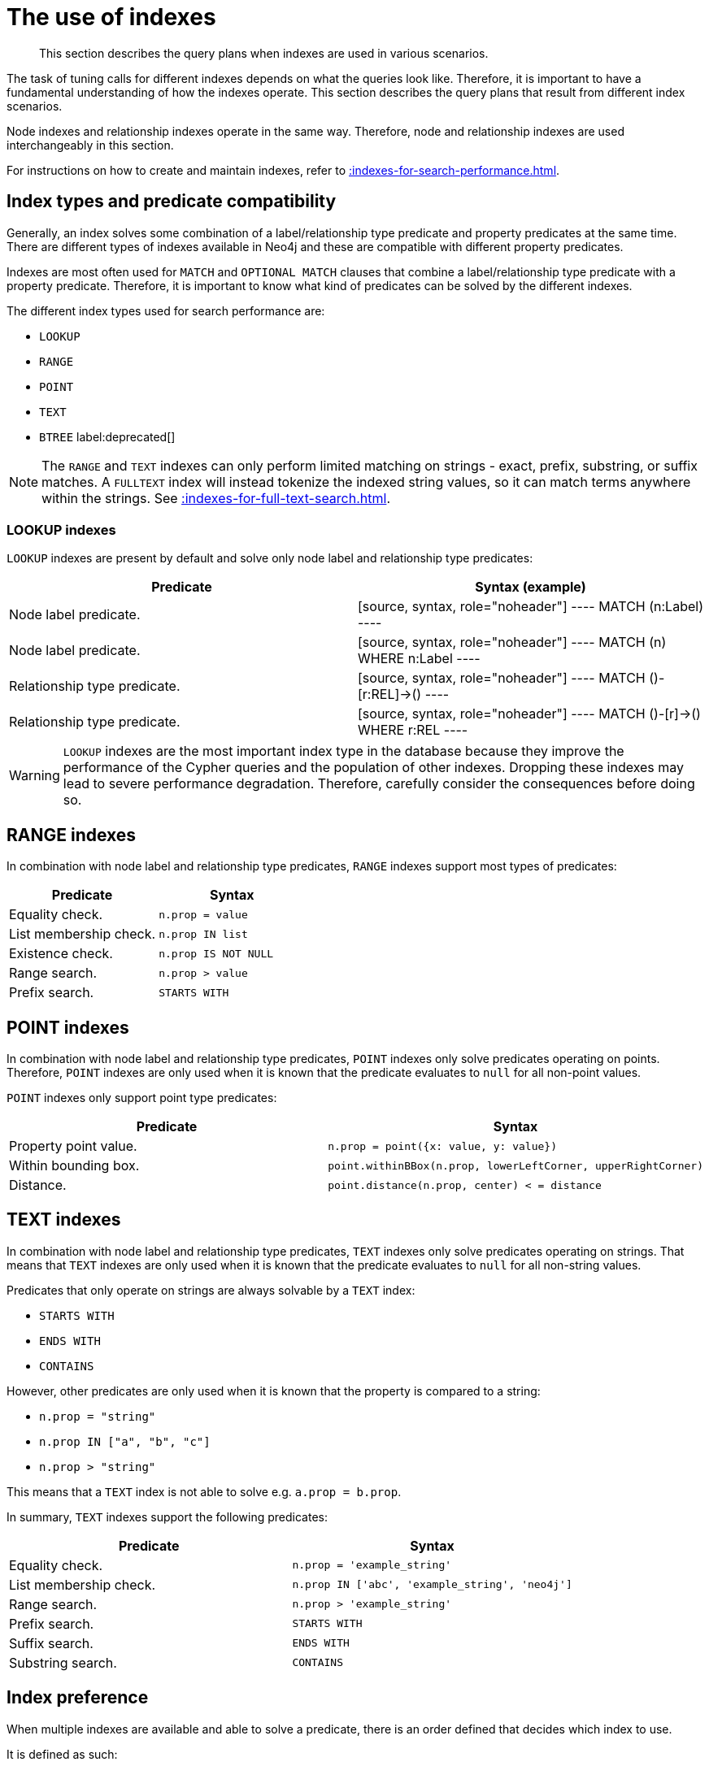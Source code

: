 :description: The query plans when indexes are used in various scenarios.

[[query-tuning-indexes]]
= The use of indexes

[abstract]
--
This section describes the query plans when indexes are used in various scenarios.
--

The task of tuning calls for different indexes depends on what the queries look like.
Therefore, it is important to have a fundamental understanding of how the indexes operate.
This section describes the query plans that result from different index scenarios.

Node indexes and relationship indexes operate in the same way.
Therefore, node and relationship indexes are used interchangeably in this section.

For instructions on how to create and maintain indexes, refer to xref::indexes-for-search-performance.adoc[].


== Index types and predicate compatibility

Generally, an index solves some combination of a label/relationship type predicate and property predicates at the same time.
There are different types of indexes available in Neo4j and these are compatible with different property predicates.

Indexes are most often used for `MATCH` and `OPTIONAL MATCH` clauses that combine a label/relationship type predicate with a property predicate.
Therefore, it is important to know what kind of predicates can be solved by the different indexes.

The different index types used for search performance are:

* `LOOKUP`
* `RANGE`
* `POINT`
* `TEXT`
* `BTREE` label:deprecated[]

[NOTE]
====
The `RANGE` and `TEXT` indexes can only perform limited matching on strings - exact, prefix, substring, or suffix matches.
A `FULLTEXT` index will instead tokenize the indexed string values, so it can match terms anywhere within the strings.
See xref::indexes-for-full-text-search.adoc[].
====


=== LOOKUP indexes

`LOOKUP` indexes are present by default and solve only node label and relationship type predicates:

[cols="2", options="header"]
|===
| Predicate | Syntax (example)

| Node label predicate.
|
[source, syntax, role="noheader"]
----
MATCH (n:Label)
----

| Node label predicate.
|
[source, syntax, role="noheader"]
----
MATCH (n)
WHERE n:Label
----

| Relationship type predicate.
|
[source, syntax, role="noheader"]
----
MATCH ()-[r:REL]->()
----

| Relationship type predicate.
|
[source, syntax, role="noheader"]
----
MATCH ()-[r]->()
WHERE r:REL
----

|===

[WARNING]
====
`LOOKUP` indexes are the most important index type in the database because they improve the performance of the Cypher queries and the population of other indexes.
Dropping these indexes may lead to severe performance degradation.
Therefore, carefully consider the consequences before doing so.
====


== RANGE indexes

In combination with node label and relationship type predicates, `RANGE` indexes support most types of predicates:

[cols="2", options="header"]
|===

| Predicate | Syntax

| Equality check.
a|
[source, syntax, role="noheader"]
----
n.prop = value
----

| List membership check.
a|
[source, syntax, role="noheader"]
----
n.prop IN list
----

| Existence check.
a|
[source, syntax, role="noheader"]
----
n.prop IS NOT NULL
----

| Range search.
a|
[source, syntax, role="noheader"]
----
n.prop > value
----

| Prefix search.
a|
[source, syntax, role="noheader"]
----
STARTS WITH
----

|===


== POINT indexes

In combination with node label and relationship type predicates, `POINT` indexes only solve predicates operating on points.
Therefore, `POINT` indexes are only used when it is known that the predicate evaluates to `null` for all non-point values.

`POINT` indexes only support point type predicates:

[cols="2", options="header"]
|===
| Predicate | Syntax

| Property point value.
a|
[source, syntax, role="noheader"]
----
n.prop = point({x: value, y: value})
----

| Within bounding box.
a|
[source, syntax, role="noheader"]
----
point.withinBBox(n.prop, lowerLeftCorner, upperRightCorner)
----

| Distance.
a|
[source, syntax, role="noheader"]
----
point.distance(n.prop, center) < = distance
----

|===


== TEXT indexes

In combination with node label and relationship type predicates, `TEXT` indexes only solve predicates operating on strings.
That means that `TEXT` indexes are only used when it is known that the predicate evaluates to `null` for all non-string values.

Predicates that only operate on strings are always solvable by a `TEXT` index:

* `STARTS WITH`
* `ENDS WITH`
* `CONTAINS`

However, other predicates are only used when it is known that the property is compared to a string:

* `n.prop = "string"`
* `n.prop IN ["a", "b", "c"]`
* `n.prop > "string"`

This means that a `TEXT` index is not able to solve e.g. `a.prop = b.prop`.

In summary, `TEXT` indexes support the following predicates:

[cols="2", options="header"]
|===
| Predicate | Syntax

| Equality check.
a|
[source, syntax, role="noheader"]
----
n.prop = 'example_string'
----

| List membership check.
a|
[source, syntax, role="noheader"]
----
n.prop IN ['abc', 'example_string', 'neo4j']
----

| Range search.
a|
[source, syntax, role="noheader"]
----
n.prop > 'example_string'
----

| Prefix search.
a|
[source, syntax, role="noheader"]
----
STARTS WITH
----

| Suffix search.
a|
[source, syntax, role="noheader"]
----
ENDS WITH
----

| Substring search.
a|
[source, syntax, role="noheader"]
----
CONTAINS
----

|===


== Index preference

When multiple indexes are available and able to solve a predicate, there is an order defined that decides which index to use.

It is defined as such:

* `TEXT` indexes are used over `RANGE` and `POINT` indexes for `CONTAINS` and `ENDS WITH`.
* `POINT` indexes are used over `RANGE` and `TEXT` indexes for distance and within a bounding box.
* `RANGE` indexes are preferred over `TEXT` and `POINT` indexes in all other cases.

`LOOKUP` indexes are not defined in this order since they never solve the same set of predicates as the other indexes.

*Examples:*

* xref::query-tuning/indexes.adoc#administration-indexes-node-label-lookup-index-example[]
* xref::query-tuning/indexes.adoc#administration-indexes-relationship-type-lookup-index-example[]
* xref::query-tuning/indexes.adoc#administration-indexes-node-range-index-example[]
* xref::query-tuning/indexes.adoc#administration-indexes-relationship-range-index-example[]
* xref::query-tuning/indexes.adoc#administration-indexes-node-text-index-example[]
* xref::query-tuning/indexes.adoc#administration-indexes-relationship-text-index-example[]
* xref::query-tuning/indexes.adoc#administration-indexes-multiple-available-index-types[]
* xref::query-tuning/indexes.adoc#administration-indexes-equality-check-using-where-single-property-index[]
* xref::query-tuning/indexes.adoc#administration-indexes-equality-check-using-where-composite-index[]
* xref::query-tuning/indexes.adoc#administration-indexes-range-comparisons-using-where-single-property-index[]
* xref::query-tuning/indexes.adoc#administration-indexes-range-comparisons-using-where-composite-index[]
* xref::query-tuning/indexes.adoc#administration-indexes-multiple-range-comparisons-using-where-single-property-index[]
* xref::query-tuning/indexes.adoc#administration-indexes-multiple-range-comparisons-using-where-composite-index[]
* xref::query-tuning/indexes.adoc#administration-indexes-list-membership-check-using-in-single-property-index[]
* xref::query-tuning/indexes.adoc#administration-indexes-list-membership-check-using-in-composite-index[]
* xref::query-tuning/indexes.adoc#administration-indexes-prefix-search-using-starts-with-single-property-index[]
* xref::query-tuning/indexes.adoc#administration-indexes-prefix-search-using-starts-with-composite-index[]
* xref::query-tuning/indexes.adoc#administration-indexes-suffix-search-using-ends-with-single-property-index[]
* xref::query-tuning/indexes.adoc#administration-indexes-suffix-search-using-ends-with-composite-index[]
* xref::query-tuning/indexes.adoc#administration-indexes-substring-search-using-contains-single-property-index[]
* xref::query-tuning/indexes.adoc#administration-indexes-substring-search-using-contains-composite-index[]
* xref::query-tuning/indexes.adoc#administration-indexes-existence-check-using-is-not-null-single-property-index[]
* xref::query-tuning/indexes.adoc#administration-indexes-existence-check-using-is-not-null-composite-index[]
* xref::query-tuning/indexes.adoc#administration-indexes-spatial-distance-searches-single-property-index[]
* xref::query-tuning/indexes.adoc#administration-indexes-spatial-bounding-box-searches-single-property-index[]


[discrete]
[[administration-indexes-node-label-lookup-index-example]]
=== Node label LOOKUP index example

In the example below, a node `LOOKUP` index is available.

////
CREATE LOOKUP INDEX node_label_lookup_index FOR (n) ON EACH labels(n)
////

.Query
[source, cypher]
----
MATCH (person:Person)
RETURN person
----

.Query Plan
[source]
----
Planner COST

Runtime PIPELINED

Runtime version 5.0

Batch size 128

+------------------+---------------+----------------+------+---------+----------------+------------------------+-----------+---------------------+
| Operator         | Details       | Estimated Rows | Rows | DB Hits | Memory (Bytes) | Page Cache Hits/Misses | Time (ms) | Pipeline            |
+------------------+---------------+----------------+------+---------+----------------+------------------------+-----------+---------------------+
| +ProduceResults  | person        |             42 |   42 |       0 |                |                        |           |                     |
| |                +---------------+----------------+------+---------+----------------+                        |           |                     |
| +NodeByLabelScan | person:Person |             42 |   42 |      43 |            120 |                    2/1 |     0.565 | Fused in Pipeline 0 |
+------------------+---------------+----------------+------+---------+----------------+------------------------+-----------+---------------------+

Total database accesses: 43, total allocated memory: 184
----


[discrete]
[[administration-indexes-relationship-type-lookup-index-example]]
=== Relationship type LOOKUP index example

In the example below, a relationship `LOOKUP` index is available.

////
CREATE LOOKUP INDEX rel_type_lookup_index FOR ()-[r]-() ON EACH type(r)
////

.Query
[source, cypher]
----
MATCH ()-[r:KNOWS]->()
RETURN r
----

.Query Plan
[source]
----
Planner COST

Runtime PIPELINED

Runtime version 5.0

Batch size 128

+-------------------------------+------------------------------+----------------+------+---------+----------------+------------------------+-----------+---------------------+
| Operator                      | Details                      | Estimated Rows | Rows | DB Hits | Memory (Bytes) | Page Cache Hits/Misses | Time (ms) | Pipeline            |
+-------------------------------+------------------------------+----------------+------+---------+----------------+------------------------+-----------+---------------------+
| +ProduceResults               | r                            |             22 |   22 |       0 |                |                        |           |                     |
| |                             +------------------------------+----------------+------+---------+----------------+                        |           |                     |
| +DirectedRelationshipTypeScan | (anon_0)-[r:KNOWS]->(anon_1) |             22 |   22 |      23 |            120 |                    3/1 |     0.915 | Fused in Pipeline 0 |
+-------------------------------+------------------------------+----------------+------+---------+----------------+------------------------+-----------+---------------------+

Total database accesses: 23, total allocated memory: 184
----


[discrete]
[[administration-indexes-node-range-index-example]]
=== Node RANGE index example

In the example below, a `Person(firstname)` node `RANGE` index is available.

////
CREATE RANGE INDEX node_range_index_name FOR (n:Person) ON (n.firstname)
////

.Query
[source,cypher]
----
MATCH (person:Person {firstname: 'Andy'})
RETURN person
----

.Query Plan
[source]
----
Planner COST

Runtime PIPELINED

Runtime version 5.0

Batch size 128

+-----------------+----------------------------------------------------------------------+----------------+------+---------+----------------+------------------------+-----------+---------------------+
| Operator        | Details                                                              | Estimated Rows | Rows | DB Hits | Memory (Bytes) | Page Cache Hits/Misses | Time (ms) | Pipeline            |
+-----------------+----------------------------------------------------------------------+----------------+------+---------+----------------+------------------------+-----------+---------------------+
| +ProduceResults | person                                                               |              1 |    1 |       0 |                |                        |           |                     |
| |               +----------------------------------------------------------------------+----------------+------+---------+----------------+                        |           |                     |
| +NodeIndexSeek  | RANGE INDEX person:Person(firstname) WHERE firstname = $autostring_0 |              1 |    1 |       2 |            120 |                    2/1 |     0.635 | Fused in Pipeline 0 |
+-----------------+----------------------------------------------------------------------+----------------+------+---------+----------------+------------------------+-----------+---------------------+

Total database accesses: 2, total allocated memory: 184
----


[discrete]
[[administration-indexes-relationship-btree-index-example]]
=== Relationship BTREE index

In this example, a `KNOWS(since)` relationship `RANGE` index is available.

////
CREATE RANGE INDEX rel_range_index_name FOR ()-[r:KNOWS]-() ON (r.since)
////

.Query
[source, cypher, indent=0]
----
MATCH (person)-[relationship:KNOWS {since: 1992}]->(friend)
RETURN person, friend
----

//TODO: check result

.Query Plan
[source, query plan, role="noheader"]
----
Compiler CYPHER 4.4

Planner COST

Runtime PIPELINED

Runtime version 4.4

+--------------------------------+-------------------------------------------------------------------------------------+----------------+------+---------+----------------+------------------------+-----------+---------------------+
| Operator                       | Details                                                                             | Estimated Rows | Rows | DB Hits | Memory (Bytes) | Page Cache Hits/Misses | Time (ms) | Other               |
+--------------------------------+-------------------------------------------------------------------------------------+----------------+------+---------+----------------+------------------------+-----------+---------------------+
| +ProduceResults                | person, friend                                                                      |              1 |    1 |       0 |                |                        |           | Fused in Pipeline 0 |
| |                              +-------------------------------------------------------------------------------------+----------------+------+---------+----------------+                        |           +---------------------+
| +DirectedRelationshipIndexSeek | BTREE INDEX (person)-[relationship:KNOWS(since)]->(friend) WHERE since = $autoint_0 |              1 |    1 |       3 |            112 |                    2/1 |     1.404 | Fused in Pipeline 0 |
+--------------------------------+-------------------------------------------------------------------------------------+----------------+------+---------+----------------+------------------------+-----------+---------------------+

Total database accesses: 3, total allocated memory: 176
----


[discrete]
[[administration-indexes-node-text-index-example]]
=== Node TEXT index

In the example below, a `Person(surname)` node `TEXT` index is available.

.Query
[source, cypher, indent=0]
----
MATCH (person:Person {surname: 'Smith'})
RETURN person
----

.Query Plan
[source, query plan, role="noheader"]
----
Compiler CYPHER 4.4

Planner COST

Runtime PIPELINED

Runtime version 4.4

+-----------------+-----------------------------------------------------------------+----------------+------+---------+----------------+------------------------+-----------+---------------------+
| Operator        | Details                                                         | Estimated Rows | Rows | DB Hits | Memory (Bytes) | Page Cache Hits/Misses | Time (ms) | Other               |
+-----------------+-----------------------------------------------------------------+----------------+------+---------+----------------+------------------------+-----------+---------------------+
| +ProduceResults | person                                                          |              2 |    1 |       0 |                |                        |           | Fused in Pipeline 0 |
| |               +-----------------------------------------------------------------+----------------+------+---------+----------------+                        |           +---------------------+
| +NodeIndexSeek  | TEXT INDEX person:Person(surname) WHERE surname = $autostring_0 |              2 |    1 |       2 |            112 |                    2/0 |     6.367 | Fused in Pipeline 0 |
+-----------------+-----------------------------------------------------------------+----------------+------+---------+----------------+------------------------+-----------+---------------------+

Total database accesses: 2, total allocated memory: 176
----


[discrete]
[[administration-indexes-relationship-text-index-example]]
=== Relationship TEXT index

In this example, a `KNOWS(lastMetLocation)` relationship `TEXT` index is available.

.Query
[source, cypher, indent=0]
----
MATCH (person)-[relationship:KNOWS {metIn: 'Malmo'} ]->(friend)
RETURN person, friend
----

.Query Plan
[source, query plan, role="noheader"]
----
Compiler CYPHER 4.4

Planner COST

Runtime PIPELINED

Runtime version 4.4

+--------------------------------+---------------------------------------------------------------------------------------+----------------+------+---------+----------------+------------------------+-----------+---------------------+
| Operator                       | Details                                                                               | Estimated Rows | Rows | DB Hits | Memory (Bytes) | Page Cache Hits/Misses | Time (ms) | Other               |
+--------------------------------+---------------------------------------------------------------------------------------+----------------+------+---------+----------------+------------------------+-----------+---------------------+
| +ProduceResults                | person, friend                                                                        |              1 |    1 |       0 |                |                        |           | Fused in Pipeline 0 |
| |                              +---------------------------------------------------------------------------------------+----------------+------+---------+----------------+                        |           +---------------------+
| +DirectedRelationshipIndexSeek | TEXT INDEX (person)-[relationship:KNOWS(metIn)]->(friend) WHERE metIn = $autostring_0 |              1 |    1 |       3 |            112 |                    2/0 |    17.095 | Fused in Pipeline 0 |
+--------------------------------+---------------------------------------------------------------------------------------+----------------+------+---------+----------------+------------------------+-----------+---------------------+

Total database accesses: 3, total allocated memory: 176

----


[discrete]
[[administration-indexes-multiple-available-index-types]]
=== Multiple available index types

In the example below, both a `Person(middlename)` node `TEXT` index and a `Person(middlename)` node `RANGE` index are available.
The `RANGE` node index is chosen.

.Query
[source, cypher, indent=0]
----
MATCH (person:Person {middlename: 'Ron'})
RETURN person
----

//TODO check result

.Query Plan
[source, query plan, role="noheader"]
----
Compiler CYPHER 4.4

Planner COST

Runtime PIPELINED

Runtime version 4.4

+-----------------+------------------------------------------------------------------------+----------------+------+---------+----------------+------------------------+-----------+---------------------+
| Operator        | Details                                                                | Estimated Rows | Rows | DB Hits | Memory (Bytes) | Page Cache Hits/Misses | Time (ms) | Other               |
+-----------------+------------------------------------------------------------------------+----------------+------+---------+----------------+------------------------+-----------+---------------------+
| +ProduceResults | person                                                                 |              1 |    1 |       0 |                |                        |           | Fused in Pipeline 0 |
| |               +------------------------------------------------------------------------+----------------+------+---------+----------------+                        |           +---------------------+
| +NodeIndexSeek  | BTREE INDEX person:Person(middlename) WHERE middlename = $autostring_0 |              1 |    1 |       2 |            112 |                    2/1 |     0.392 | Fused in Pipeline 0 |
+-----------------+------------------------------------------------------------------------+----------------+------+---------+----------------+------------------------+-----------+---------------------+

Total database accesses: 2, total allocated memory: 176

----


[discrete]
[[administration-indexes-equality-check-using-where-single-property-index]]
=== Equality check using `WHERE` (single-property index)

A query containing equality comparisons of a single indexed property in the `WHERE` clause is backed automatically by the index.
It is also possible for a query with multiple `OR` predicates to use multiple indexes, if indexes exist on the properties.
For example, if indexes exist on both `:Label(p1)` and `:Label(p2)`, `MATCH (n:Label) WHERE n.p1 = 1 OR n.p2 = 2 RETURN n` will use both indexes.


.Query
[source, cypher, indent=0]
----
MATCH (person:Person)
WHERE person.firstname = 'Andy'
RETURN person
----

.Query Plan
[source, query plan, role="noheader"]
----
Compiler CYPHER 4.4

Planner COST

Runtime PIPELINED

Runtime version 4.4

+-----------------+----------------------------------------------------------------------+----------------+------+---------+----------------+------------------------+-----------+---------------------+
| Operator        | Details                                                              | Estimated Rows | Rows | DB Hits | Memory (Bytes) | Page Cache Hits/Misses | Time (ms) | Other               |
+-----------------+----------------------------------------------------------------------+----------------+------+---------+----------------+------------------------+-----------+---------------------+
| +ProduceResults | person                                                               |              1 |    1 |       0 |                |                        |           | Fused in Pipeline 0 |
| |               +----------------------------------------------------------------------+----------------+------+---------+----------------+                        |           +---------------------+
| +NodeIndexSeek  | BTREE INDEX person:Person(firstname) WHERE firstname = $autostring_0 |              1 |    1 |       2 |            112 |                    2/1 |     1.208 | Fused in Pipeline 0 |
+-----------------+----------------------------------------------------------------------+----------------+------+---------+----------------+------------------------+-----------+---------------------+

Total database accesses: 2, total allocated memory: 176

----


[discrete]
[[administration-indexes-equality-check-using-where-composite-index]]
=== Equality check using `WHERE` (composite index)

A query containing equality comparisons for all the properties of a composite index will automatically be backed by the same index.
However, the query does not need to have equality on all properties.
It can have ranges and existence predicates as well.
But in these cases rewrites might happen depending on which properties have which predicates, see xref::indexes-for-search-performance.adoc#administration-indexes-single-vs-composite-index[composite index limitations].

////
CREATE RANGE INDEX node_index_name FOR (n:Person) ON (n.age, n.country)
CREATE (p0:`Person` {`age`:35, `country`:"UK", `firstname`:"John", `highScore`:54321, `middlename`:"Ron", `name`:"john", `surname`:"Smith"})
////

.Query
[source, cypher, indent=0]
----
MATCH (n:Person)
WHERE n.age = 35 AND n.country = 'UK'
RETURN n
----

However, the query `MATCH (n:Person) WHERE n.age = 35 RETURN n` will not be backed by the composite index, as the query does not contain a predicate on the `country` property.
It will only be backed by an index on the `Person` label and `age` property defined thus: `:Person(age)`; i.e. a single-property index.

//TODO: check example

.Result
[source, result, role="noheader"]
----
+------------------------------------------------------------------------------------------------------------+
| n                                                                                                          |
+------------------------------------------------------------------------------------------------------------+
| Node[0]{country:"UK",firstname:"John",highScore:54321,surname:"Smith",name:"john",middlename:"Ron",age:35} |
+------------------------------------------------------------------------------------------------------------+
1 row
----


[discrete]
[[administration-indexes-range-comparisons-using-where-single-property-index]]
=== Range comparisons using `WHERE` (single-property index)

Single-property indexes are also automatically used for inequality (range) comparisons of an indexed property in the `WHERE` clause.

.Query
[source, cypher, indent=0]
----
MATCH (friend)<-[r:KNOWS]-(person)
WHERE r.since < 2011
RETURN friend, person
----

.Query Plan
[source, query plan, role="noheader"]
----
Compiler CYPHER 4.4

Planner COST

Runtime PIPELINED

Runtime version 4.4

+---------------------------------------+--------------------------------------------------------------------------+----------------+------+---------+----------------+------------------------+-----------+---------------------+
| Operator                              | Details                                                                  | Estimated Rows | Rows | DB Hits | Memory (Bytes) | Page Cache Hits/Misses | Time (ms) | Other               |
+---------------------------------------+--------------------------------------------------------------------------+----------------+------+---------+----------------+------------------------+-----------+---------------------+
| +ProduceResults                       | friend, person                                                           |              1 |    1 |       0 |                |                        |           | Fused in Pipeline 0 |
| |                                     +--------------------------------------------------------------------------+----------------+------+---------+----------------+                        |           +---------------------+
| +DirectedRelationshipIndexSeekByRange | BTREE INDEX (person)-[r:KNOWS(since)]->(friend) WHERE since < $autoint_0 |              1 |    1 |       3 |            112 |                    2/1 |     1.767 | Fused in Pipeline 0 |
+---------------------------------------+--------------------------------------------------------------------------+----------------+------+---------+----------------+------------------------+-----------+---------------------+

Total database accesses: 3, total allocated memory: 176
----


[discrete]
[[administration-indexes-range-comparisons-using-where-composite-index]]
=== Range comparisons using `WHERE` (composite index)

Composite indexes are also automatically used for inequality (range) comparisons of indexed properties in the `WHERE` clause.
Equality or list membership check predicates may precede the range predicate.
However, predicates after the range predicate may be rewritten as an existence check predicate and a filter as described in xref::indexes-for-search-performance.adoc#administration-indexes-single-vs-composite-index[composite index limitations].

.Query
[source, cypher, indent=0]
----
MATCH ()-[r:KNOWS]-()
WHERE r.since < 2011 AND r.lastMet > 2019
RETURN r.since
----

.Query Plan
[source, query plan, role="noheader"]
----
Compiler CYPHER 4.4

Planner COST

Runtime PIPELINED

Runtime version 4.4

+----------------------------------+-----------------------------------------------------------------------------------------------------+----------------+------+---------+----------------+------------------------+-----------+---------------------+
| Operator                         | Details                                                                                             | Estimated Rows | Rows | DB Hits | Memory (Bytes) | Page Cache Hits/Misses | Time (ms) | Other               |
+----------------------------------+-----------------------------------------------------------------------------------------------------+----------------+------+---------+----------------+------------------------+-----------+---------------------+
| +ProduceResults                  | `r.since`                                                                                           |              2 |    2 |       0 |                |                        |           | Fused in Pipeline 0 |
| |                                +-----------------------------------------------------------------------------------------------------+----------------+------+---------+----------------+                        |           +---------------------+
| +Projection                      | cache[r.since] AS `r.since`                                                                         |              2 |    2 |       0 |                |                        |           | Fused in Pipeline 0 |
| |                                +-----------------------------------------------------------------------------------------------------+----------------+------+---------+----------------+                        |           +---------------------+
| +Filter                          | cache[r.lastMet] > $autoint_1                                                                       |              2 |    2 |       0 |                |                        |           | Fused in Pipeline 0 |
| |                                +-----------------------------------------------------------------------------------------------------+----------------+------+---------+----------------+                        |           +---------------------+
| +UndirectedRelationshipIndexSeek | BTREE INDEX (anon_0)-[r:KNOWS(since, lastMet)]-(anon_1) WHERE since < $autoint_0 AND lastMet IS NOT |              2 |    2 |       3 |            112 |                    1/1 |     1.181 | Fused in Pipeline 0 |
|                                  | NULL, cache[r.since], cache[r.lastMet]                                                              |                |      |         |                |                        |           |                     |
+----------------------------------+-----------------------------------------------------------------------------------------------------+----------------+------+---------+----------------+------------------------+-----------+---------------------+

Total database accesses: 3, total allocated memory: 176
----


[discrete]
[[administration-indexes-multiple-range-comparisons-using-where-single-property-index]]
=== Multiple range comparisons using `WHERE` (single-property index)

When the `WHERE` clause contains multiple inequality (range) comparisons for the same property, these can be combined in a single index range seek.

.Query
[source, cypher, indent=0]
----
MATCH (person:Person)
WHERE 10000 < person.highScore < 20000
RETURN person
----

.Query Plan
[source, query plan, role="noheader"]
----
Compiler CYPHER 4.4

Planner COST

Runtime PIPELINED

Runtime version 4.4

+-----------------------+----------------------------------------------------------------------------------------------+----------------+------+---------+----------------+------------------------+-----------+---------------------+
| Operator              | Details                                                                                      | Estimated Rows | Rows | DB Hits | Memory (Bytes) | Page Cache Hits/Misses | Time (ms) | Other               |
+-----------------------+----------------------------------------------------------------------------------------------+----------------+------+---------+----------------+------------------------+-----------+---------------------+
| +ProduceResults       | person                                                                                       |              1 |    1 |       0 |                |                        |           | Fused in Pipeline 0 |
| |                     +----------------------------------------------------------------------------------------------+----------------+------+---------+----------------+                        |           +---------------------+
| +NodeIndexSeekByRange | BTREE INDEX person:Person(highScore) WHERE highScore > $autoint_0 AND highScore < $autoint_1 |              1 |    1 |       2 |            112 |                    2/1 |     0.812 | Fused in Pipeline 0 |
+-----------------------+----------------------------------------------------------------------------------------------+----------------+------+---------+----------------+------------------------+-----------+---------------------+

Total database accesses: 2, total allocated memory: 176
----


[discrete]
[[administration-indexes-multiple-range-comparisons-using-where-composite-index]]
=== Multiple range comparisons using `WHERE` (composite index)

When the `WHERE` clause contains multiple inequality (range) comparisons for the same property, these can be combined in a single index range seek.
That single range seek created in the following query will then use the composite index `Person(highScore, name)` if it exists.

////
CREATE INDEX
FOR (p:Person) ON (p.highScore, p.name)

CREATE (:Person)
////

.Query
[source, cypher, indent=0]
----
MATCH (person:Person)
WHERE 10000 < person.highScore < 20000 AND person.name IS NOT NULL
RETURN person
----

//TODO: check result

.Query Plan
[source, query plan, role="noheader"]
----
Compiler CYPHER 4.4

Planner COST

Runtime PIPELINED

Runtime version 4.4

+-----------------+------------------------------------------------------------------------------------------------------+----------------+------+---------+----------------+------------------------+-----------+---------------------+
| Operator        | Details                                                                                              | Estimated Rows | Rows | DB Hits | Memory (Bytes) | Page Cache Hits/Misses | Time (ms) | Other               |
+-----------------+------------------------------------------------------------------------------------------------------+----------------+------+---------+----------------+------------------------+-----------+---------------------+
| +ProduceResults | person                                                                                               |              1 |    1 |       0 |                |                        |           | Fused in Pipeline 0 |
| |               +------------------------------------------------------------------------------------------------------+----------------+------+---------+----------------+                        |           +---------------------+
| +NodeIndexSeek  | BTREE INDEX person:Person(highScore, name) WHERE highScore > $autoint_0 AND highScore < $autoint_1 A |              1 |    1 |       2 |            112 |                    2/1 |     3.233 | Fused in Pipeline 0 |
|                 | ND name IS NOT NULL                                                                                  |                |      |         |                |                        |           |                     |
+-----------------+------------------------------------------------------------------------------------------------------+----------------+------+---------+----------------+------------------------+-----------+---------------------+

Total database accesses: 2, total allocated memory: 176
----


[discrete]
[[administration-indexes-list-membership-check-using-in-single-property-index]]
=== List membership check using `IN` (single-property index)

The `IN` predicate on `r.since` in the following query will use the single-property index `KNOWS(lastMetIn)` if it exists.

.Query
[source, cypher, indent=0]
----
MATCH (person)-[r:KNOWS]->(friend)
WHERE r.lastMetIn IN ['Malmo', 'Stockholm']
RETURN person, friend
----

.Query Plan
[source, query plan, role="noheader"]
----
Compiler CYPHER 4.4

Planner COST

Runtime PIPELINED

Runtime version 4.4

+--------------------------------+------------------------------------------------------------------------------------+----------------+------+---------+----------------+------------------------+-----------+---------------------+
| Operator                       | Details                                                                            | Estimated Rows | Rows | DB Hits | Memory (Bytes) | Page Cache Hits/Misses | Time (ms) | Other               |
+--------------------------------+------------------------------------------------------------------------------------+----------------+------+---------+----------------+------------------------+-----------+---------------------+
| +ProduceResults                | person, friend                                                                     |              1 |    1 |       0 |                |                        |           | Fused in Pipeline 0 |
| |                              +------------------------------------------------------------------------------------+----------------+------+---------+----------------+                        |           +---------------------+
| +DirectedRelationshipIndexSeek | BTREE INDEX (person)-[r:KNOWS(lastMetIn)]->(friend) WHERE lastMetIn IN $autolist_0 |              1 |    1 |       4 |            112 |                    3/1 |     0.537 | Fused in Pipeline 0 |
+--------------------------------+------------------------------------------------------------------------------------+----------------+------+---------+----------------+------------------------+-----------+---------------------+

Total database accesses: 4, total allocated memory: 176
----


[discrete]
[[administration-indexes-list-membership-check-using-in-composite-index]]
=== List membership check using `IN` (composite index)

The `IN` predicates on `r.since` and `r.lastMet` in the following query will use the composite index `KNOWS(since, lastMet)` if it exists.

.Query
[source, cypher, indent=0]
----
MATCH (person)-[r:KNOWS]->(friend)
WHERE r.since IN [1992, 2017] AND r.lastMet IN [2002, 2021]
RETURN person, friend
----

.Query Plan
[source, query plan, role="noheader"]
----
Compiler CYPHER 4.4

Planner COST

Runtime PIPELINED

Runtime version 4.4

+--------------------------------+------------------------------------------------------------------------------------------------------+----------------+------+---------+----------------+------------------------+-----------+---------------------+
| Operator                       | Details                                                                                              | Estimated Rows | Rows | DB Hits | Memory (Bytes) | Page Cache Hits/Misses | Time (ms) | Other               |
+--------------------------------+------------------------------------------------------------------------------------------------------+----------------+------+---------+----------------+------------------------+-----------+---------------------+
| +ProduceResults                | person, friend                                                                                       |              1 |    1 |       0 |                |                        |           | Fused in Pipeline 0 |
| |                              +------------------------------------------------------------------------------------------------------+----------------+------+---------+----------------+                        |           +---------------------+
| +DirectedRelationshipIndexSeek | BTREE INDEX (person)-[r:KNOWS(since, lastMet)]->(friend) WHERE since IN $autolist_0 AND lastMet IN $ |              1 |    1 |       6 |            112 |                    5/1 |     4.788 | Fused in Pipeline 0 |
|                                | autolist_1                                                                                           |                |      |         |                |                        |           |                     |
+--------------------------------+------------------------------------------------------------------------------------------------------+----------------+------+---------+----------------+------------------------+-----------+---------------------+

Total database accesses: 6, total allocated memory: 176
----


[discrete]
[[administration-indexes-prefix-search-using-starts-with-single-property-index]]
=== Prefix search using `STARTS WITH` (single-property index)

The `STARTS WITH` predicate on `person.firstname` in the following query will use the `Person(firstname)` index, if it exists.

.Query
[source, cypher, indent=0]
----
MATCH (person:Person)
WHERE person.firstname STARTS WITH 'And'
RETURN person
----

.Query Plan
[source, query plan, role="noheader"]
----
Compiler CYPHER 4.4

Planner COST

Runtime PIPELINED

Runtime version 4.4

+-----------------------+--------------------------------------------------------------------------------+----------------+------+---------+----------------+------------------------+-----------+---------------------+
| Operator              | Details                                                                        | Estimated Rows | Rows | DB Hits | Memory (Bytes) | Page Cache Hits/Misses | Time (ms) | Other               |
+-----------------------+--------------------------------------------------------------------------------+----------------+------+---------+----------------+------------------------+-----------+---------------------+
| +ProduceResults       | person                                                                         |              2 |    1 |       0 |                |                        |           | Fused in Pipeline 0 |
| |                     +--------------------------------------------------------------------------------+----------------+------+---------+----------------+                        |           +---------------------+
| +NodeIndexSeekByRange | BTREE INDEX person:Person(firstname) WHERE firstname STARTS WITH $autostring_0 |              2 |    1 |       2 |            112 |                    3/0 |     0.630 | Fused in Pipeline 0 |
+-----------------------+--------------------------------------------------------------------------------+----------------+------+---------+----------------+------------------------+-----------+---------------------+

Total database accesses: 2, total allocated memory: 176
----


[discrete]
[[administration-indexes-prefix-search-using-starts-with-composite-index]]
=== Prefix search using `STARTS WITH` (composite index)

The `STARTS WITH` predicate on `person.firstname` in the following query will use the `Person(firstname,surname)` index, if it exists.
Any (non-existence check) predicate on `person.surname` will be rewritten as existence check with a filter.
However, if the predicate on `person.firstname` is a equality check then a `STARTS WITH` on `person.surname` would also use the index (without rewrites).
More information about how the rewriting works can be found in xref::indexes-for-search-performance.adoc#administration-indexes-single-vs-composite-index[composite index limitations].

.Query
[source, cypher, indent=0]
----
MATCH (person:Person)
WHERE person.firstname STARTS WITH 'And' AND person.surname IS NOT NULL
RETURN person
----

.Query Plan
[source, query plan, role="noheader"]
----
Compiler CYPHER 4.4

Planner COST

Runtime PIPELINED

Runtime version 4.4

+-----------------+-----------------------------------------------------------------------------------------------------+----------------+------+---------+----------------+------------------------+-----------+---------------------+
| Operator        | Details                                                                                             | Estimated Rows | Rows | DB Hits | Memory (Bytes) | Page Cache Hits/Misses | Time (ms) | Other               |
+-----------------+-----------------------------------------------------------------------------------------------------+----------------+------+---------+----------------+------------------------+-----------+---------------------+
| +ProduceResults | person                                                                                              |              1 |    1 |       0 |                |                        |           | Fused in Pipeline 0 |
| |               +-----------------------------------------------------------------------------------------------------+----------------+------+---------+----------------+                        |           +---------------------+
| +NodeIndexSeek  | BTREE INDEX person:Person(firstname, surname) WHERE firstname STARTS WITH $autostring_0 AND surname |              1 |    1 |       2 |            112 |                    3/0 |     0.544 | Fused in Pipeline 0 |
|                 | IS NOT NULL                                                                                         |                |      |         |                |                        |           |                     |
+-----------------+-----------------------------------------------------------------------------------------------------+----------------+------+---------+----------------+------------------------+-----------+---------------------+

Total database accesses: 2, total allocated memory: 176
----


[discrete]
[[administration-indexes-suffix-search-using-ends-with-single-property-index]]
=== Suffix search using `ENDS WITH` (single-property index)

The `ENDS WITH` predicate on `r.metIn` in the following query uses the `KNOWS(metIn)` index, if it exists.
Text indexes are optimized for `CONTAINS` and `ENDS WITH` and they are the only indexes that can solve those predicates.

////
CREATE TEXT INDEX FOR ()-[r:KNOWS]-() ON (r.metIn)
////

.Query
[source, cypher, indent=0]
----
MATCH (person)-[r:KNOWS]->(friend)
WHERE r.metIn ENDS WITH 'mo'
RETURN person, friend
----

.Query Plan
[source, query plan, role="noheader"]
----
Compiler CYPHER 4.4

Planner COST

Runtime PIPELINED

Runtime version 4.4

+----------------------------------------+-------------------------------------------------------------------------------------+----------------+------+---------+----------------+------------------------+-----------+---------------------+
| Operator                               | Details                                                                             | Estimated Rows | Rows | DB Hits | Memory (Bytes) | Page Cache Hits/Misses | Time (ms) | Other               |
+----------------------------------------+-------------------------------------------------------------------------------------+----------------+------+---------+----------------+------------------------+-----------+---------------------+
| +ProduceResults                        | person, friend                                                                      |              0 |    1 |       0 |                |                        |           | Fused in Pipeline 0 |
| |                                      +-------------------------------------------------------------------------------------+----------------+------+---------+----------------+                        |           +---------------------+
| +DirectedRelationshipIndexEndsWithScan | BTREE INDEX (person)-[r:KNOWS(metIn)]->(friend) WHERE metIn ENDS WITH $autostring_0 |              0 |    1 |       3 |            112 |                    2/1 |     0.409 | Fused in Pipeline 0 |
+----------------------------------------+-------------------------------------------------------------------------------------+----------------+------+---------+----------------+------------------------+-----------+---------------------+

Total database accesses: 3, total allocated memory: 176
----

Text indexes only index String values and therefore do not find other values.


[discrete]
[[administration-indexes-suffix-search-using-ends-with-composite-index]]
=== Suffix search using `ENDS WITH` (composite index)

The `ENDS WITH` predicate on `r.metIn` in the following query uses the `KNOWS(metIn, lastMetIn)` index, if it exists.
However, it is rewritten as existence check and a filter due to the index not supporting actual suffix searches for composite indexes, this is still faster than not using an index in the first place.
Any (non-existence check) predicate on `KNOWS.lastMetIn` is also rewritten as existence check with a filter.
More information about how the rewriting works can be found in xref::indexes-for-search-performance.adoc#administration-indexes-single-vs-composite-index[composite index limitations].

////

////

.Query
[source, cypher, indent=0]
----
MATCH (person)-[r:KNOWS]->(friend)
WHERE r.metIn ENDS WITH 'mo' AND r.lastMetIn IS NOT NULL
RETURN person, friend
----

.Query Plan
[source, query plan, role="noheader"]
----
Compiler CYPHER 4.4

Planner COST

Runtime PIPELINED

Runtime version 4.4

+--------------------------------+-----------------------------------------------------------------------------------------------------+----------------+------+---------+----------------+------------------------+-----------+---------------------+
| Operator                       | Details                                                                                             | Estimated Rows | Rows | DB Hits | Memory (Bytes) | Page Cache Hits/Misses | Time (ms) | Other               |
+--------------------------------+-----------------------------------------------------------------------------------------------------+----------------+------+---------+----------------+------------------------+-----------+---------------------+
| +ProduceResults                | person, friend                                                                                      |              0 |    1 |       0 |                |                        |           | Fused in Pipeline 0 |
| |                              +-----------------------------------------------------------------------------------------------------+----------------+------+---------+----------------+                        |           +---------------------+
| +Filter                        | cache[r.metIn] ENDS WITH $autostring_0                                                              |              0 |    1 |       0 |                |                        |           | Fused in Pipeline 0 |
| |                              +-----------------------------------------------------------------------------------------------------+----------------+------+---------+----------------+                        |           +---------------------+
| +DirectedRelationshipIndexScan | BTREE INDEX (person)-[r:KNOWS(metIn, lastMetIn)]->(friend) WHERE metIn IS NOT NULL AND lastMetIn IS |              1 |    1 |       3 |            112 |                    2/1 |     0.407 | Fused in Pipeline 0 |
|                                | NOT NULL, cache[r.metIn]                                                                            |                |      |         |                |                        |           |                     |
+--------------------------------+-----------------------------------------------------------------------------------------------------+----------------+------+---------+----------------+------------------------+-----------+---------------------+

Total database accesses: 3, total allocated memory: 176
----


[discrete]
[[administration-indexes-substring-search-using-contains-single-property-index]]
=== Substring search using `CONTAINS` (single-property index)

The `CONTAINS` predicate on `person.firstname` in the following query will use the `Person(firstname)` index, if it exists.
Text indexes are optimized for `CONTAINS` and `ENDS WITH` and they are the only indexes that can solve those predicates.
Composite indexes are currently not able to support `CONTAINS`.

.Query
[source, cypher, indent=0]
----
MATCH (person:Person)
WHERE person.firstname CONTAINS 'h'
RETURN person
----

.Query Plan
[source, query plan, role="noheader"]
----
Compiler CYPHER 4.4

Planner COST

Runtime PIPELINED

Runtime version 4.4

+------------------------+-----------------------------------------------------------------------------+----------------+------+---------+----------------+------------------------+-----------+---------------------+
| Operator               | Details                                                                     | Estimated Rows | Rows | DB Hits | Memory (Bytes) | Page Cache Hits/Misses | Time (ms) | Other               |
+------------------------+-----------------------------------------------------------------------------+----------------+------+---------+----------------+------------------------+-----------+---------------------+
| +ProduceResults        | person                                                                      |              2 |    1 |       0 |                |                        |           | Fused in Pipeline 0 |
| |                      +-----------------------------------------------------------------------------+----------------+------+---------+----------------+                        |           +---------------------+
| +NodeIndexContainsScan | BTREE INDEX person:Person(firstname) WHERE firstname CONTAINS $autostring_0 |              2 |    1 |       2 |            112 |                    3/0 |     1.355 | Fused in Pipeline 0 |
+------------------------+-----------------------------------------------------------------------------+----------------+------+---------+----------------+------------------------+-----------+---------------------+

Total database accesses: 2, total allocated memory: 176
----

Text indexes only index String values and therefore do not find other values.


[discrete]
[[administration-indexes-substring-search-using-contains-composite-index]]
=== Substring search using `CONTAINS` (composite index)

The `CONTAINS` predicate on `person.country` in the following query will use the `Person(country,age)` index, if it exists.
However, it will be rewritten as existence check and a filter due to the index not supporting actual suffix searches for composite indexes, this is still faster than not using an index in the first place.
Any (non-existence check) predicate on `person.age` will also be rewritten as existence check with a filter.
More information about how the rewriting works can be found in xref::indexes-for-search-performance.adoc#administration-indexes-single-vs-composite-index[composite index limitations].

.Query
[source, cypher, indent=0]
----
MATCH (person:Person)
WHERE person.country CONTAINS '300' AND person.age IS NOT NULL
RETURN person
----

.Query Plan
[source, query plan, role="noheader"]
----
Compiler CYPHER 4.4

Planner COST

Runtime PIPELINED

Runtime version 4.4

+-----------------+------------------------------------------------------------------------------------------------------+----------------+------+---------+----------------+------------------------+-----------+---------------------+
| Operator        | Details                                                                                              | Estimated Rows | Rows | DB Hits | Memory (Bytes) | Page Cache Hits/Misses | Time (ms) | Other               |
+-----------------+------------------------------------------------------------------------------------------------------+----------------+------+---------+----------------+------------------------+-----------+---------------------+
| +ProduceResults | person                                                                                               |              2 |    1 |       0 |                |                        |           | Fused in Pipeline 0 |
| |               +------------------------------------------------------------------------------------------------------+----------------+------+---------+----------------+                        |           +---------------------+
| +Filter         | cache[person.country] CONTAINS $autostring_0                                                         |              2 |    1 |       0 |                |                        |           | Fused in Pipeline 0 |
| |               +------------------------------------------------------------------------------------------------------+----------------+------+---------+----------------+                        |           +---------------------+
| +NodeIndexScan  | BTREE INDEX person:Person(country, age) WHERE country IS NOT NULL AND age IS NOT NULL, cache[person. |            303 |  303 |     304 |            112 |                    5/0 |     2.171 | Fused in Pipeline 0 |
|                 | country]                                                                                             |                |      |         |                |                        |           |                     |
+-----------------+------------------------------------------------------------------------------------------------------+----------------+------+---------+----------------+------------------------+-----------+---------------------+

Total database accesses: 304, total allocated memory: 176
----


[discrete]
[[administration-indexes-existence-check-using-is-not-null-single-property-index]]
=== Existence check using `IS NOT NULL` (single-property index)

The `r.since IS NOT NULL` predicate in the following query uses the `KNOWS(since)` index, if it exists.

.Query
[source, cypher, indent=0]
----
MATCH (person)-[r:KNOWS]->(friend)
WHERE r.since IS NOT NULL
RETURN person, friend
----

.Query Plan
[source, query plan, role="noheader"]
----
Compiler CYPHER 4.4

Planner COST

Runtime PIPELINED

Runtime version 4.4

+--------------------------------+-------------------------------------------------------------------------+----------------+------+---------+----------------+------------------------+-----------+---------------------+
| Operator                       | Details                                                                 | Estimated Rows | Rows | DB Hits | Memory (Bytes) | Page Cache Hits/Misses | Time (ms) | Other               |
+--------------------------------+-------------------------------------------------------------------------+----------------+------+---------+----------------+------------------------+-----------+---------------------+
| +ProduceResults                | person, friend                                                          |              1 |    1 |       0 |                |                        |           | Fused in Pipeline 0 |
| |                              +-------------------------------------------------------------------------+----------------+------+---------+----------------+                        |           +---------------------+
| +DirectedRelationshipIndexScan | BTREE INDEX (person)-[r:KNOWS(since)]->(friend) WHERE since IS NOT NULL |              1 |    1 |       3 |            112 |                    2/1 |     4.300 | Fused in Pipeline 0 |
+--------------------------------+-------------------------------------------------------------------------+----------------+------+---------+----------------+------------------------+-----------+---------------------+

Total database accesses: 3, total allocated memory: 176
----


[discrete]
[[administration-indexes-existence-check-using-is-not-null-composite-index]]
=== Existence check using `IS NOT NULL` (composite index)

The `p.firstname IS NOT NULL` and `p.surname IS NOT NULL` predicates in the following query will use the `Person(firstname,surname)` index, if it exists.
Any (non-existence check) predicate on `person.surname` will be rewritten as existence check with a filter.

.Query
[source, cypher, indent=0]
----
MATCH (p:Person)
WHERE p.firstname IS NOT NULL AND p.surname IS NOT NULL
RETURN p
----

.Query Plan
[source, query plan, role="noheader"]
----
Compiler CYPHER 4.4

Planner COST

Runtime PIPELINED

Runtime version 4.4

+-----------------+----------------------------------------------------------------------------------------------+----------------+------+---------+----------------+------------------------+-----------+---------------------+
| Operator        | Details                                                                                      | Estimated Rows | Rows | DB Hits | Memory (Bytes) | Page Cache Hits/Misses | Time (ms) | Other               |
+-----------------+----------------------------------------------------------------------------------------------+----------------+------+---------+----------------+------------------------+-----------+---------------------+
| +ProduceResults | p                                                                                            |              1 |    2 |       0 |                |                        |           | Fused in Pipeline 0 |
| |               +----------------------------------------------------------------------------------------------+----------------+------+---------+----------------+                        |           +---------------------+
| +NodeIndexScan  | BTREE INDEX p:Person(firstname, surname) WHERE firstname IS NOT NULL AND surname IS NOT NULL |              1 |    2 |       3 |            112 |                    2/1 |     2.915 | Fused in Pipeline 0 |
+-----------------+----------------------------------------------------------------------------------------------+----------------+------+---------+----------------+------------------------+-----------+---------------------+

Total database accesses: 3, total allocated memory: 176
----


[discrete]
[[administration-indexes-spatial-distance-searches-single-property-index]]
=== Spatial distance searches (single-property index)

////
CREATE POINT INDEX
FOR ()-[r:KNOWS]-() ON (r.lastMetPoint)
////

If a property with point values is indexed, the index is used for spatial distance searches as well as for range queries.

.Query
[source, cypher, indent=0]
----
MATCH ()-[r:KNOWS]->()
WHERE point.distance(r.lastMetPoint, point({x: 1, y: 2})) < 2
RETURN r.lastMetPoint
----

.Query Plan
[source, query plan, role="noheader"]
----
Compiler CYPHER 4.4

Planner COST

Runtime PIPELINED

Runtime version 4.4

+---------------------------------------+------------------------------------------------------------------------------------------------------+----------------+------+---------+----------------+------------------------+-----------+---------------------+
| Operator                              | Details                                                                                              | Estimated Rows | Rows | DB Hits | Memory (Bytes) | Page Cache Hits/Misses | Time (ms) | Other               |
+---------------------------------------+------------------------------------------------------------------------------------------------------+----------------+------+---------+----------------+------------------------+-----------+---------------------+
| +ProduceResults                       | `r.lastMetPoint`                                                                                     |             13 |    9 |       0 |                |                        |           | Fused in Pipeline 0 |
| |                                     +------------------------------------------------------------------------------------------------------+----------------+------+---------+----------------+                        |           +---------------------+
| +Projection                           | cache[r.lastMetPoint] AS `r.lastMetPoint`                                                            |             13 |    9 |       0 |                |                        |           | Fused in Pipeline 0 |
| |                                     +------------------------------------------------------------------------------------------------------+----------------+------+---------+----------------+                        |           +---------------------+
| +Filter                               | point.distance(cache[r.lastMetPoint], point({x: $autoint_0, y: $autoint_1})) < $autoint_2            |             13 |    9 |       0 |                |                        |           | Fused in Pipeline 0 |
| |                                     +------------------------------------------------------------------------------------------------------+----------------+------+---------+----------------+                        |           +---------------------+
| +DirectedRelationshipIndexSeekByRange | BTREE INDEX (anon_0)-[r:KNOWS(lastMetPoint)]->(anon_1) WHERE point.distance(lastMetPoint, point($aut |             13 |    9 |      19 |            112 |                    5/3 |     1.596 | Fused in Pipeline 0 |
|                                       | oint_0, $autoint_1)) < $autoint_2, cache[r.lastMetPoint]                                             |                |      |         |                |                        |           |                     |
+---------------------------------------+------------------------------------------------------------------------------------------------------+----------------+------+---------+----------------+------------------------+-----------+---------------------+

Total database accesses: 19, total allocated memory: 176
----


[discrete]
[[administration-indexes-spatial-bounding-box-searches-single-property-index]]
=== Spatial bounding box searches (single-property index)

The ability to do index seeks on bounded ranges works even with the 2D and 3D spatial `Point` types.


.Query
[source, cypher, indent=0]
----
MATCH (person:Person)
WHERE point.withinBBox(person.location, point({x: 1.2, y: 5.4}), point({x: 1.3, y: 5.5}))
RETURN person.firstname
----

.Query Plan
[source, query plan, role="noheader"]
----
Compiler CYPHER 4.4

Planner COST

Runtime PIPELINED

Runtime version 4.4

+-----------------------+------------------------------------------------------------------------------------------------------+----------------+------+---------+----------------+------------------------+-----------+---------------------+
| Operator              | Details                                                                                              | Estimated Rows | Rows | DB Hits | Memory (Bytes) | Page Cache Hits/Misses | Time (ms) | Other               |
+-----------------------+------------------------------------------------------------------------------------------------------+----------------+------+---------+----------------+------------------------+-----------+---------------------+
| +ProduceResults       | `person.firstname`                                                                                   |              0 |    1 |       0 |                |                        |           | Fused in Pipeline 0 |
| |                     +------------------------------------------------------------------------------------------------------+----------------+------+---------+----------------+                        |           +---------------------+
| +Projection           | person.firstname AS `person.firstname`                                                               |              0 |    1 |       2 |                |                        |           | Fused in Pipeline 0 |
| |                     +------------------------------------------------------------------------------------------------------+----------------+------+---------+----------------+                        |           +---------------------+
| +NodeIndexSeekByRange | BTREE INDEX person:Person(location) WHERE point.withinBBox(location, point($autodouble_0, $autodoubl |              0 |    1 |       2 |            112 |                    6/0 |    16.182 | Fused in Pipeline 0 |
|                       | e_1), point($autodouble_2, $autodouble_3))                                                           |                |      |         |                |                        |           |                     |
+-----------------------+------------------------------------------------------------------------------------------------------+----------------+------+---------+----------------+------------------------+-----------+---------------------+

Total database accesses: 4, total allocated memory: 176
----

